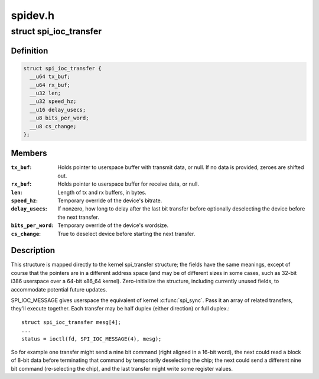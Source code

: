.. -*- coding: utf-8; mode: rst -*-

========
spidev.h
========


.. _`spi_ioc_transfer`:

struct spi_ioc_transfer
=======================

.. c:type:: spi_ioc_transfer

    describes a single SPI transfer


.. _`spi_ioc_transfer.definition`:

Definition
----------

.. code-block:: c

  struct spi_ioc_transfer {
    __u64 tx_buf;
    __u64 rx_buf;
    __u32 len;
    __u32 speed_hz;
    __u16 delay_usecs;
    __u8 bits_per_word;
    __u8 cs_change;
  };


.. _`spi_ioc_transfer.members`:

Members
-------

:``tx_buf``:
    Holds pointer to userspace buffer with transmit data, or null.
    If no data is provided, zeroes are shifted out.

:``rx_buf``:
    Holds pointer to userspace buffer for receive data, or null.

:``len``:
    Length of tx and rx buffers, in bytes.

:``speed_hz``:
    Temporary override of the device's bitrate.

:``delay_usecs``:
    If nonzero, how long to delay after the last bit transfer
    before optionally deselecting the device before the next transfer.

:``bits_per_word``:
    Temporary override of the device's wordsize.

:``cs_change``:
    True to deselect device before starting the next transfer.




.. _`spi_ioc_transfer.description`:

Description
-----------

This structure is mapped directly to the kernel spi_transfer structure;
the fields have the same meanings, except of course that the pointers
are in a different address space (and may be of different sizes in some
cases, such as 32-bit i386 userspace over a 64-bit x86_64 kernel).
Zero-initialize the structure, including currently unused fields, to
accommodate potential future updates.

SPI_IOC_MESSAGE gives userspace the equivalent of kernel :c:func:`spi_sync`.
Pass it an array of related transfers, they'll execute together.
Each transfer may be half duplex (either direction) or full duplex.::

        struct spi_ioc_transfer mesg[4];
        ...
        status = ioctl(fd, SPI_IOC_MESSAGE(4), mesg);

So for example one transfer might send a nine bit command (right aligned
in a 16-bit word), the next could read a block of 8-bit data before
terminating that command by temporarily deselecting the chip; the next
could send a different nine bit command (re-selecting the chip), and the
last transfer might write some register values.

